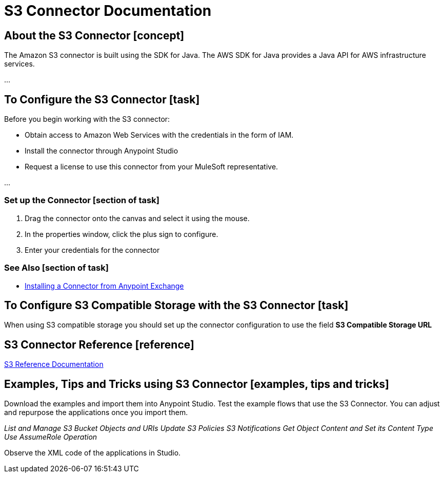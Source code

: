 = S3 Connector Documentation

== About the S3 Connector [concept]

The Amazon S3 connector is built using the SDK for Java. The AWS SDK for Java provides a Java API for AWS infrastructure services.

...

[end]

== To Configure the S3 Connector [task]

Before you begin working with the S3 connector:

* Obtain access to Amazon Web Services with the credentials in the form of IAM.
* Install the connector through Anypoint Studio
* Request a license to use this connector from your MuleSoft representative.

...


[end]

=== Set up the Connector [section of task]

. Drag the connector onto the canvas and select it using the mouse.
. In the properties window, click the plus sign to configure.
. Enter your credentials for the connector

=== See Also [section of task]

* link:/getting-started/anypoint-exchange#installing-a-connector-from-anypoint-exchange[Installing a Connector from Anypoint Exchange]

[end]


== To Configure S3 Compatible Storage with the S3 Connector [task]

When using S3 compatible storage you should set up the connector configuration to use the field *S3 Compatible Storage URL*

[end]

== S3 Connector Reference [reference]

link:http://mulesoft.github.io/s3-connector/[S3 Reference Documentation]

== Examples, Tips and Tricks using S3 Connector [examples, tips and tricks]

Download the examples and import them into Anypoint Studio. Test the example flows that use the S3 Connector. You can adjust and repurpose the applications once you import them.

_List and Manage S3 Bucket Objects and URIs_
_Update S3 Policies_
_S3 Notifications_
_Get Object Content and Set its Content Type_
_Use AssumeRole Operation_

Observe the XML code of the applications in Studio.
